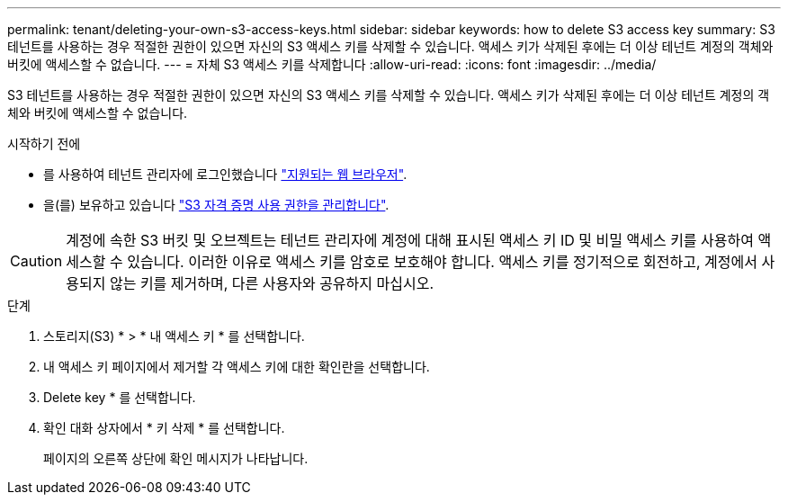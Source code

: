 ---
permalink: tenant/deleting-your-own-s3-access-keys.html 
sidebar: sidebar 
keywords: how to delete S3 access key 
summary: S3 테넌트를 사용하는 경우 적절한 권한이 있으면 자신의 S3 액세스 키를 삭제할 수 있습니다. 액세스 키가 삭제된 후에는 더 이상 테넌트 계정의 객체와 버킷에 액세스할 수 없습니다. 
---
= 자체 S3 액세스 키를 삭제합니다
:allow-uri-read: 
:icons: font
:imagesdir: ../media/


[role="lead"]
S3 테넌트를 사용하는 경우 적절한 권한이 있으면 자신의 S3 액세스 키를 삭제할 수 있습니다. 액세스 키가 삭제된 후에는 더 이상 테넌트 계정의 객체와 버킷에 액세스할 수 없습니다.

.시작하기 전에
* 를 사용하여 테넌트 관리자에 로그인했습니다 link:../admin/web-browser-requirements.html["지원되는 웹 브라우저"].
* 을(를) 보유하고 있습니다 link:tenant-management-permissions.html["S3 자격 증명 사용 권한을 관리합니다"].



CAUTION: 계정에 속한 S3 버킷 및 오브젝트는 테넌트 관리자에 계정에 대해 표시된 액세스 키 ID 및 비밀 액세스 키를 사용하여 액세스할 수 있습니다. 이러한 이유로 액세스 키를 암호로 보호해야 합니다. 액세스 키를 정기적으로 회전하고, 계정에서 사용되지 않는 키를 제거하며, 다른 사용자와 공유하지 마십시오.

.단계
. 스토리지(S3) * > * 내 액세스 키 * 를 선택합니다.
. 내 액세스 키 페이지에서 제거할 각 액세스 키에 대한 확인란을 선택합니다.
. Delete key * 를 선택합니다.
. 확인 대화 상자에서 * 키 삭제 * 를 선택합니다.
+
페이지의 오른쪽 상단에 확인 메시지가 나타납니다.


